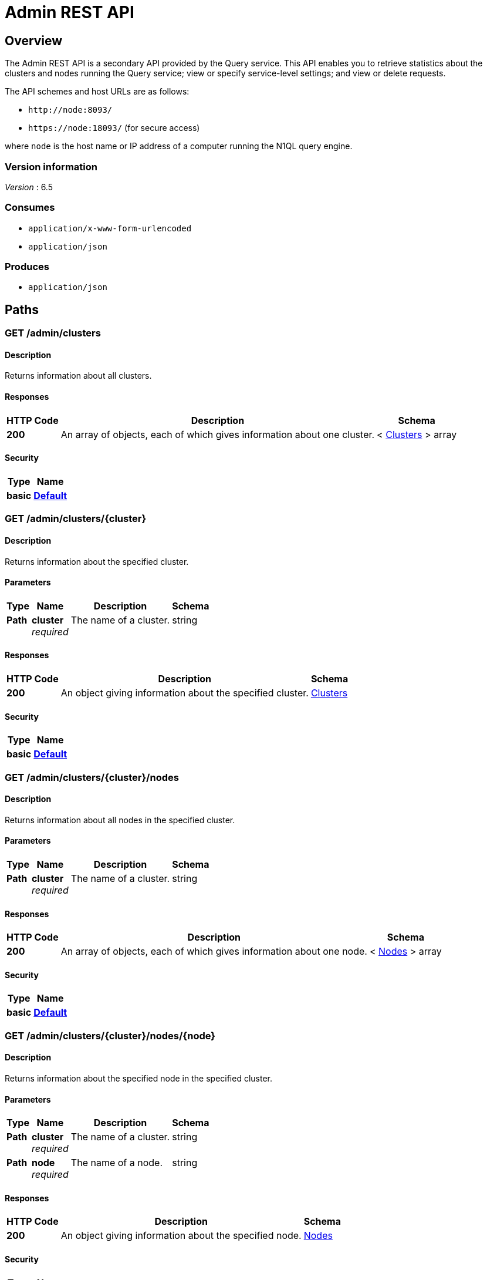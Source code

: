 = Admin REST API


[[_overview]]
== Overview

// This file is created automatically by Swagger2Markup.
// DO NOT EDIT!

The Admin REST API is a secondary API provided by the Query service.
This API enables you to retrieve statistics about the clusters and nodes running the Query service; view or specify service-level settings; and view or delete requests.

The API schemes and host URLs are as follows:{blank}

* `+http://node:8093/+`
* `+https://node:18093/+` (for secure access)

where [.var]`node` is the host name or IP address of a computer running the N1QL query engine.


=== Version information
[%hardbreaks]
__Version__ : 6.5


=== Consumes

* `application/x-www-form-urlencoded`
* `application/json`


=== Produces

* `application/json`




[[_paths]]
== Paths

:page-partial:

:name: \{name}
:cluster: \{cluster}
:node: \{node}
:request: \{request}
:stat: \{stat}

// Dummy attributes for path parameters


[[_admin_clusters_get]]
=== GET /admin/clusters

==== Description
Returns information about all clusters.


==== Responses

[options="header", cols=".^2a,.^14a,.^4a"]
|===
|HTTP Code|Description|Schema
|**200**|An array of objects, each of which gives information about one cluster.|< <<_clusters,Clusters>> > array
|===


==== Security

[options="header", cols=".^3a,.^4a"]
|===
|Type|Name
|**basic**|**<<_default,Default>>**
|===


[[_admin_clusters_cluster_get]]
=== GET /admin/clusters/{cluster}

==== Description
Returns information about the specified cluster.


==== Parameters

[options="header", cols=".^2a,.^3a,.^9a,.^4a"]
|===
|Type|Name|Description|Schema
|**Path**|**cluster** +
__required__|The name of a cluster.|string
|===


==== Responses

[options="header", cols=".^2a,.^14a,.^4a"]
|===
|HTTP Code|Description|Schema
|**200**|An object giving information about the specified cluster.|<<_clusters,Clusters>>
|===


==== Security

[options="header", cols=".^3a,.^4a"]
|===
|Type|Name
|**basic**|**<<_default,Default>>**
|===


[[_admin_clusters_cluster_nodes_get]]
=== GET /admin/clusters/{cluster}/nodes

==== Description
Returns information about all nodes in the specified cluster.


==== Parameters

[options="header", cols=".^2a,.^3a,.^9a,.^4a"]
|===
|Type|Name|Description|Schema
|**Path**|**cluster** +
__required__|The name of a cluster.|string
|===


==== Responses

[options="header", cols=".^2a,.^14a,.^4a"]
|===
|HTTP Code|Description|Schema
|**200**|An array of objects, each of which gives information about one node.|< <<_nodes,Nodes>> > array
|===


==== Security

[options="header", cols=".^3a,.^4a"]
|===
|Type|Name
|**basic**|**<<_default,Default>>**
|===


[[_admin_clusters_cluster_nodes_node_get]]
=== GET /admin/clusters/{cluster}/nodes/{node}

==== Description
Returns information about the specified node in the specified cluster.


==== Parameters

[options="header", cols=".^2a,.^3a,.^9a,.^4a"]
|===
|Type|Name|Description|Schema
|**Path**|**cluster** +
__required__|The name of a cluster.|string
|**Path**|**node** +
__required__|The name of a node.|string
|===


==== Responses

[options="header", cols=".^2a,.^14a,.^4a"]
|===
|HTTP Code|Description|Schema
|**200**|An object giving information about the specified node.|<<_nodes,Nodes>>
|===


==== Security

[options="header", cols=".^3a,.^4a"]
|===
|Type|Name
|**basic**|**<<_default,Default>>**
|===


[[_admin_config_get]]
=== GET /admin/config

==== Description
Returns the configuration of the query service on the cluster.


==== Responses

[options="header", cols=".^2a,.^14a,.^4a"]
|===
|HTTP Code|Description|Schema
|**200**|An object giving information about the specified node.|<<_nodes,Nodes>>
|===


==== Security

[options="header", cols=".^3a,.^4a"]
|===
|Type|Name
|**basic**|**<<_default,Default>>**
|===


[[_admin_prepareds_get]]
=== GET /admin/prepareds

==== Description
Returns all prepared statements.
[NOTE]
====
Refer to xref:manage:monitor/monitoring-n1ql-query.adoc#sys-prepared[Get Prepared Statements] for examples.
====


==== Responses

[options="header", cols=".^2a,.^14a,.^4a"]
|===
|HTTP Code|Description|Schema
|**200**|An array of objects, each of which contains information about one prepared statement.|< <<_statements,Statements>> > array
|===


==== Security

[options="header", cols=".^3a,.^4a"]
|===
|Type|Name
|**basic**|**<<_default,Default>>**
|===


[[_get_prepared]]
=== GET /admin/prepareds/{name}

==== Description
Returns the specified prepared statement.
[NOTE]
====
Refer to xref:manage:monitor/monitoring-n1ql-query.adoc#sys-prepared[Get Prepared Statements] for examples.
====


==== Parameters

[options="header", cols=".^2a,.^3a,.^9a,.^4a"]
|===
|Type|Name|Description|Schema
|**Path**|**name** +
__required__|The name of a prepared statement.
This may be a UUID that was assigned automatically, or a name that was user-specified when the statement was created.|string
|===


==== Responses

[options="header", cols=".^2a,.^14a,.^4a"]
|===
|HTTP Code|Description|Schema
|**200**|An object containing information about the specified prepared statement.|<<_statements,Statements>>
|===


==== Security

[options="header", cols=".^3a,.^4a"]
|===
|Type|Name
|**basic**|**<<_default,Default>>**
|===


[[_delete_prepared]]
=== DELETE /admin/prepareds/{name}

==== Description
Deletes the specified prepared statement.
[NOTE]
====
Refer to xref:manage:monitor/monitoring-n1ql-query.adoc#sys-prepared[Delete Prepared Statement] for examples.
====


==== Parameters

[options="header", cols=".^2a,.^3a,.^9a,.^4a"]
|===
|Type|Name|Description|Schema
|**Path**|**name** +
__required__|The name of a prepared statement.
This may be a UUID that was assigned automatically, or a name that was user-specified when the statement was created.|string
|===


==== Responses

[options="header", cols=".^2a,.^14a,.^4a"]
|===
|HTTP Code|Description|Schema
|**200**|True if the prepared statement was successfully deleted.|boolean
|**500**|Returns an error message if the prepared statement could not be found.|object
|===


==== Security

[options="header", cols=".^3a,.^4a"]
|===
|Type|Name
|**basic**|**<<_default,Default>>**
|===


[[_admin_active_requests_get]]
=== GET /admin/active_requests

==== Description
Returns all active query requests.
[NOTE]
====
Refer to xref:manage:monitor/monitoring-n1ql-query.adoc#sys-active-req[Get Active Requests] for examples.
====


==== Responses

[options="header", cols=".^2a,.^14a,.^4a"]
|===
|HTTP Code|Description|Schema
|**200**|An array of objects, each of which contains information about one active request.|< <<_requests,Requests>> > array
|===


==== Security

[options="header", cols=".^3a,.^4a"]
|===
|Type|Name
|**basic**|**<<_default,Default>>**
|===


[[_get_active_request]]
=== GET /admin/active_requests/{request}

==== Description
Returns the specified active query request.
[NOTE]
====
Refer to xref:manage:monitor/monitoring-n1ql-query.adoc#sys-active-req[Get Active Requests] for examples.
====


==== Parameters

[options="header", cols=".^2a,.^3a,.^9a,.^4a"]
|===
|Type|Name|Description|Schema
|**Path**|**request** +
__required__|The name of a request.
This is the `requestID` that was assigned automatically when the statement was created.|string
|===


==== Responses

[options="header", cols=".^2a,.^14a,.^4a"]
|===
|HTTP Code|Description|Schema
|**200**|An object containing information about the specified active request.|<<_requests,Requests>>
|===


==== Security

[options="header", cols=".^3a,.^4a"]
|===
|Type|Name
|**basic**|**<<_default,Default>>**
|===


[[_delete_active_request]]
=== DELETE /admin/active_requests/{request}

==== Description
Terminates the specified active query request.
[NOTE]
====
Refer to xref:manage:monitor/monitoring-n1ql-query.adoc#sys-active-req[Terminate an Active Request] for examples.
====


==== Parameters

[options="header", cols=".^2a,.^3a,.^9a,.^4a"]
|===
|Type|Name|Description|Schema
|**Path**|**request** +
__required__|The name of a request.
This is the `requestID` that was assigned automatically when the statement was created.|string
|===


==== Responses

[options="header", cols=".^2a,.^14a,.^4a"]
|===
|HTTP Code|Description|Schema
|**200**|True if the active request was successfully terminated.|boolean
|**500**|Returns an error message if the active request could not be found.|object
|===


==== Security

[options="header", cols=".^3a,.^4a"]
|===
|Type|Name
|**basic**|**<<_default,Default>>**
|===


[[_admin_completed_requests_get]]
=== GET /admin/completed_requests

==== Description
Returns all completed requests.
[NOTE]
====
Refer to xref:manage:monitor/monitoring-n1ql-query.adoc#sys-completed-req[Get Completed Requests] for examples.
====


==== Responses

[options="header", cols=".^2a,.^14a,.^4a"]
|===
|HTTP Code|Description|Schema
|**200**|An array of objects, each of which contains information about one completed request.|< <<_requests,Requests>> > array
|===


==== Security

[options="header", cols=".^3a,.^4a"]
|===
|Type|Name
|**basic**|**<<_default,Default>>**
|===


[[_get_completed_request]]
=== GET /admin/completed_requests/{request}

==== Description
Returns the specified completed request.
[NOTE]
====
Refer to xref:manage:monitor/monitoring-n1ql-query.adoc#sys-completed-req[Get Completed Requests] for examples.
====


==== Parameters

[options="header", cols=".^2a,.^3a,.^9a,.^4a"]
|===
|Type|Name|Description|Schema
|**Path**|**request** +
__required__|The name of a request.
This is the `requestID` that was assigned automatically when the statement was created.|string
|===


==== Responses

[options="header", cols=".^2a,.^14a,.^4a"]
|===
|HTTP Code|Description|Schema
|**200**|An object containing information about the specified active request.|<<_requests,Requests>>
|===


==== Security

[options="header", cols=".^3a,.^4a"]
|===
|Type|Name
|**basic**|**<<_default,Default>>**
|===


[[_delete_completed_request]]
=== DELETE /admin/completed_requests/{request}

==== Description
Purges the specified completed request.
[NOTE]
====
Refer to xref:manage:monitor/monitoring-n1ql-query.adoc#sys-completed-req[Purging the Completed Requests] for examples.
====


==== Parameters

[options="header", cols=".^2a,.^3a,.^9a,.^4a"]
|===
|Type|Name|Description|Schema
|**Path**|**request** +
__required__|The name of a request.
This is the `requestID` that was assigned automatically when the statement was created.|string
|===


==== Responses

[options="header", cols=".^2a,.^14a,.^4a"]
|===
|HTTP Code|Description|Schema
|**200**|True if the completed request was successfully purged.|boolean
|**500**|Returns an error message if the completed request could not be found.|object
|===


==== Security

[options="header", cols=".^3a,.^4a"]
|===
|Type|Name
|**basic**|**<<_default,Default>>**
|===


[[_admin_indexes_prepareds_get]]
=== GET /admin/indexes/prepareds

==== Description
Returns all prepared index statements.
[TIP]
====
* Use <<_get_prepared>> to get information about a prepared index statement.
* Use <<_delete_prepared>> to delete a prepared index statement.
====


==== Responses

[options="header", cols=".^2a,.^14a,.^4a"]
|===
|HTTP Code|Description|Schema
|**200**|An array of strings, each of which is the name of a prepared index statement.|< string > array
|===


==== Security

[options="header", cols=".^3a,.^4a"]
|===
|Type|Name
|**basic**|**<<_default,Default>>**
|===


[[_admin_indexes_active_requests_get]]
=== GET /admin/indexes/active_requests

==== Description
Returns all active index requests.
[TIP]
====
* Use <<_get_active_request>> to get information about an active index request.
* Use <<_delete_active_request>> to terminate an active index request.
====


==== Responses

[options="header", cols=".^2a,.^14a,.^4a"]
|===
|HTTP Code|Description|Schema
|**200**|An array of strings, each of which is the requestID of an active index request.|< string > array
|===


==== Security

[options="header", cols=".^3a,.^4a"]
|===
|Type|Name
|**basic**|**<<_default,Default>>**
|===


[[_admin_indexes_completed_requests_get]]
=== GET /admin/indexes/completed_requests

==== Description
Returns all completed index requests.
[TIP]
====
* Use <<_get_completed_request>> to get information about a completed index request.
* Use <<_delete_completed_request>> to purge a completed index request.
====


==== Responses

[options="header", cols=".^2a,.^14a,.^4a"]
|===
|HTTP Code|Description|Schema
|**200**|An array of strings, each of which is the requestID of a completed index request.|< string > array
|===


==== Security

[options="header", cols=".^3a,.^4a"]
|===
|Type|Name
|**basic**|**<<_default,Default>>**
|===


[[_get_ping]]
=== GET /admin/ping

==== Description
Returns a minimal response, indicating that the service is running and reachable.


==== Responses

[options="header", cols=".^2a,.^14a,.^4a"]
|===
|HTTP Code|Description|Schema
|**200**|An empty object.|object
|===


==== Security

[options="header", cols=".^3a,.^4a"]
|===
|Type|Name
|**basic**|**<<_none,None>>**
|===


==== Example HTTP response

===== Response 200
[source,json]
----
{
  "application:json" : { }
}
----


[[_admin_vitals_get]]
=== GET /admin/vitals

==== Description
Returns data about the running state and health of the query engine.
This information can be very useful to assess the current workload and performance characteristics of a query engine, and hence load-balance the requests being sent to various query engines.
[NOTE]
====
Refer to xref:manage:monitor/monitoring-n1ql-query.adoc#vitals[Get System Vitals] for examples.
====


==== Responses

[options="header", cols=".^2a,.^14a,.^4a"]
|===
|HTTP Code|Description|Schema
|**200**|An object containing all vital statistics.|<<_vitals,Vitals>>
|===


==== Security

[options="header", cols=".^3a,.^4a"]
|===
|Type|Name
|**basic**|**<<_default,Default>>**
|===


[[_get_stats]]
=== GET /admin/stats

==== Description
Returns all statistics.


==== Responses

[options="header", cols=".^2a,.^14a,.^4a"]
|===
|HTTP Code|Description|Schema
|**200**|An object containing all statistics.
Each statistic consist of a top-level statistic name and a metric name.
Each statistic has a different set of metrics.|<<_statistics,Statistics>>
|===


==== Security

[options="header", cols=".^3a,.^4a"]
|===
|Type|Name
|**basic**|**<<_default,Default>>**
|===


[[_admin_stats_stat_get]]
=== GET /admin/stats/{stat}

==== Description
Returns the specified statistic.


==== Parameters

[options="header", cols=".^2a,.^3a,.^9a,.^4a"]
|===
|Type|Name|Description|Schema
|**Path**|**stat** +
__required__|The name of a statistic.
Only top-level statistic names can be used.
You cannot specify a metric.|enum (active_requests, at_plus, audit_actions, audit_actions_failed, audit_requests_filtered, audit_requests_total, cancelled, deletes, errors, index_scans, inserts, invalid_requests, mutations, prepared, primary_scans, queued_requests, request_time, request_timer, requests, requests_1000ms, requests_250ms, requests_5000ms, requests_500ms, result_count, result_size, scan_plus, selects, service_time, unbounded, updates, warnings)
|===


==== Responses

[options="header", cols=".^2a,.^14a,.^4a"]
|===
|HTTP Code|Description|Schema
|**200**|An object containing all metrics for the specified statistic.
Each statistic has a different set of metrics.|<<_metrics,Metrics>>
|===


==== Security

[options="header", cols=".^3a,.^4a"]
|===
|Type|Name
|**basic**|**<<_default,Default>>**
|===


[[_get_debug_vars]]
=== GET /debug/vars

==== Description
Currently unused.


==== Responses

[options="header", cols=".^2a,.^14a,.^4a"]
|===
|HTTP Code|Description|Schema
|**302**|Redirects to the <<_get_stats>> endpoint.|text/html
|===


==== Security

[options="header", cols=".^3a,.^4a"]
|===
|Type|Name
|**basic**|**<<_none,None>>**
|===


==== Example HTTP response

===== Response 302
[source,json]
----
{
  "text/html" : "<a href=\"/admin/stats\">Found</a>"
}
----


[[_admin_settings_get]]
=== GET /admin/settings

==== Description
Returns service-level query settings.
[NOTE]
====
Refer to xref:settings:query-settings.adoc[Query Settings] for more information and examples.
====


==== Responses

[options="header", cols=".^2a,.^14a,.^4a"]
|===
|HTTP Code|Description|Schema
|**200**|An object giving service-level query settings.|<<_settings,Settings>>
|===


==== Security

[options="header", cols=".^3a,.^4a"]
|===
|Type|Name
|**basic**|**<<_default,Default>>**
|===


[[_admin_settings_post]]
=== POST /admin/settings

==== Description
Updates service-level query settings.
[NOTE]
====
Refer to xref:settings:query-settings.adoc[Query Settings] for more information and examples.
====


==== Parameters

[options="header", cols=".^2a,.^3a,.^9a,.^4a"]
|===
|Type|Name|Description|Schema
|**Body**|**Settings** +
__optional__|An object specifying service-level query settings.|<<_settings,Settings>>
|===


==== Responses

[options="header", cols=".^2a,.^14a,.^4a"]
|===
|HTTP Code|Description|Schema
|**200**|An object giving service-level query settings, including the latest changes.|<<_settings,Settings>>
|===


==== Security

[options="header", cols=".^3a,.^4a"]
|===
|Type|Name
|**basic**|**<<_default,Default>>**
|===




[[_definitions]]
== Definitions

// Pass through HTML table styles for this page.
// This overrides Swagger2Markup's table layout defaults.

ifdef::basebackend-html[]
++++
<style type="text/css">
  /* No maximum width for table cells */
  .doc table.spread > tbody > tr > *,
  .doc table.stretch > tbody > tr > * {
    max-width: none !important;
  }

  /* Ignore fixed column widths */
  col{
    width: auto !important;
  }

  /* Do not hyphenate words in the table */
  td.tableblock p,
  p.tableblock{
    hyphens: manual !important;
  }

  /* Vertical alignment */
  td.tableblock{
    vertical-align: top !important;
  }
</style>
++++
endif::[]


[[_clusters]]
=== Clusters

[options="header", cols=".^3a,.^11a,.^4a"]
|===
|Name|Description|Schema
|**accountstore** +
__optional__|The URL of the accountstore.|string
|**configstore** +
__optional__|The URL of the configstore.|string
|**datastore** +
__optional__|The URL of the datastore.|string
|**name** +
__optional__|The name of the cluster.|string
|**version** +
__optional__||string
|===


[[_nodes]]
=== Nodes

[options="header", cols=".^3a,.^11a,.^4a"]
|===
|Name|Description|Schema
|**adminEndpoint** +
__optional__|The HTTP URL of the admin endpoint.|string
|**adminSecure** +
__optional__|The HTTPS URL of the admin endpoint.|string
|**cluster** +
__optional__|The name of the cluster.|string
|**name** +
__optional__|The URL of the node, including port number.|string
|**options** +
__optional__||string
|**queryEndpoint** +
__optional__|The HTTP URL of the query endpoint.|string
|**querySecure** +
__optional__|The HTTPS URL of the query endpoint.|string
|===


[[_requests]]
=== Requests

// tag::requests[]


[options="header", cols=".^3a,.^11a,.^4a"]
|===
|Name|Description|Schema
|**clientContextID** +
__optional__|The opaque ID or context provided by the client.
Refer to xref:settings:query-settings.adoc#client_context_id[client_context_id] for more details.|string
|**elapsedTime** +
__optional__|The time taken from when the request was acknowledged by the service to when the request was completed.
It includes the time taken by the service to schedule the request.|string (duration)
|**errorCount** +
__optional__|Total number of errors encountered while executing the query.|integer
|**phaseCounts** +
__optional__|Count of documents processed at selective phases involved in the query execution.
Refer to xref:manage:monitor/monitoring-n1ql-query.adoc#profile[Attribute Profile in Query Response] for more details and examples.|object
|**phaseOperators** +
__optional__|Indicates the number of each kind of query operators involved in different phases of the query processing.
Refer to xref:manage:monitor/monitoring-n1ql-query.adoc#profile[Attribute Profile in Query Response] for more details and examples.|object
|**remoteAddr** +
__optional__|IP address and port number of the client application, from where the query is received.|string
|**requestId** +
__optional__|Unique request ID internally generated for the query.|string (uuid)
|**requestTime** +
__optional__|Timestamp when the query is received.|string (date-time)
|**resultCount** +
__optional__|Total number of documents returned in the query result.|integer
|**resultSize** +
__optional__|Total number of bytes returned in the query result.|integer
|**scanConsistency** +
__optional__|The value of the query setting Scan Consistency used for the query.|string
|**serviceTime** +
__optional__|Total amount of calendar time taken to complete the query.|string (duration)
|**state** +
__optional__|The state of the query execution, such as completed, running, cancelled.|string
|**statement** +
__optional__|The N1QL query statement being executed.|string
|**userAgent** +
__optional__|Name of the client application or program that issued the query.|string
|**users** +
__optional__|Username with whose privileges the query is run.|string
|===


// end::requests[]


[[_statements]]
=== Statements

[options="header", cols=".^3a,.^11a,.^4a"]
|===
|Name|Description|Schema
|**avgElapsedTime** +
__optional__|The mean time taken from when the request to execute the prepared statement was acknowledged by the service, to when the request was completed.
It includes the time taken by the service to schedule the request.|string (duration)
|**avgServiceTime** +
__optional__|The mean amount of calendar time taken to complete the execution of the prepared statement.|string (duration)
|**encoded_plan** +
__optional__|The full prepared statement in encoded format.|string
|**featureControls** +
__optional__||integer
|**indexApiVersion** +
__optional__||integer
|**lastUse** +
__optional__|Date and time of last use.|string (date-time)
|**maxElapsedTime** +
__optional__|The maximum time taken from when the request to execute the prepared statement was acknowledged by the service, to when the request was completed.
It includes the time taken by the service to schedule the request.|string (duration)
|**maxServiceTime** +
__optional__|The maximum amount of calendar time taken to complete the execution of the prepared statement.|string (duration)
|**minElapsedTime** +
__optional__|The minimum time taken from when the request to execute the prepared statement was acknowledged by the service, to when the request was completed.
It includes the time taken by the service to schedule the request.|string (duration)
|**minServiceTime** +
__optional__|The minimum amount of calendar time taken to complete the execution of the prepared statement.|string (duration)
|**name** +
__optional__|The name of the prepared statement.
This may be a UUID that was assigned automatically, or a name that was user-specified when the statement was created.|string
|**statement** +
__optional__|The text of the N1QL query.|string
|**uses** +
__optional__|The count of times the prepared statement has been executed.|integer
|===


[[_vitals]]
=== Vitals

[options="header", cols=".^3a,.^11a,.^4a"]
|===
|Name|Description|Schema
|**cores** +
__optional__|Number of logical cores.|integer
|**cpu.sys.percent** +
__optional__|CPU usage.|integer
|**cpu.user.percent** +
__optional__|CPU usage.|integer
|**gc.num** +
__optional__|Garbage collection.|integer
|**gc.pause.percent** +
__optional__|Garbage collection.|integer
|**gc.pause.time** +
__optional__|Garbage collection.|string (duration)
|**local.time** +
__optional__|The local time of the query engine.|string (date-time)
|**memory.system** +
__optional__|Memory usage.|integer
|**memory.total** +
__optional__|Memory usage.|integer
|**memory.usage** +
__optional__|Memory usage.|integer
|**request.active.count** +
__optional__|Total number of active requests.|integer
|**request.completed.count** +
__optional__|Total number of completed requests.|integer
|**request.per.sec.15min** +
__optional__|Number of N1QL requests processed per second.
15-minute exponentially weighted moving average.|number
|**request.per.sec.1min** +
__optional__|Number of N1QL requests processed per second.
1-minute exponentially weighted moving average.|number
|**request.per.sec.5min** +
__optional__|Number of N1QL requests processed per second.
5-minute exponentially weighted moving average.|number
|**request.prepared.percent** +
__optional__|Percentage of requests that are prepared statements.|integer
|**request_time.80percentile** +
__optional__|End-to-end time to process a query.
The 80th percentile.|string (duration)
|**request_time.95percentile** +
__optional__|End-to-end time to process a query.
The 95th percentile.|string (duration)
|**request_time.99percentile** +
__optional__|End-to-end time to process a query.
The 99th percentile.|string (duration)
|**request_time.mean** +
__optional__|End-to-end time to process a query.
The mean value.|string (duration)
|**request_time.median** +
__optional__|End-to-end time to process a query.
The median value.|string (duration)
|**total.threads** +
__optional__|Active threads.|integer
|**uptime** +
__optional__|The uptime of the query engine.|string (duration)
|**version** +
__optional__|The version of the query engine.|string
|===


[[_statistics]]
=== Statistics

[options="header", cols=".^3a,.^11a,.^4a"]
|===
|Name|Description|Schema
|**active_requests.count** +
__optional__|Total number of active requests.|integer
|**at_plus.count** +
__optional__|Total number of N1QL requests with `at_plus` index consistency.|integer
|**audit_actions.count** +
__optional__|The total number of audit records sent to the server.
Some requests cause more than one audit record to be emitted.
Records in the output queue that have not yet been sent to the server are not counted.|integer
|**audit_actions_failed.count** +
__optional__|The total number of audit records sent to the server that failed.|integer
|**audit_requests_filtered.count** +
__optional__|The number of potentially auditable requests that cause no audit action to be taken.|integer
|**audit_requests_total.count** +
__optional__|The total number of potentially auditable requests sent to the query engine.|integer
|**cancelled.count** +
__optional__|Total number of cancelled requests.|integer
|**deletes.count** +
__optional__|Total number of DELETE operations.|integer
|**errors.count** +
__optional__|The total number of N1QL errors returned so far.|integer
|**index_scans.count** +
__optional__|Total number of secondary index scans.|integer
|**inserts.count** +
__optional__|Total number of INSERT operations.|integer
|**invalid_requests.count** +
__optional__|Total number of requests for unsupported endpoints.|integer
|**mutations.count** +
__optional__|Total number of document mutations.|integer
|**prepared.count** +
__optional__|Total number of prepared statements executed.|integer
|**primary_scans.count** +
__optional__|Total number of primary index scans.|integer
|**queued_requests.count** +
__optional__|Total number of queued requests.|integer
|**request_time.count** +
__optional__|Total end-to-end time to process all queries (ns).|integer
|**request_timer.15m.rate** +
__optional__|Number of N1QL requests processed per second.
15-minute exponentially weighted moving average.|number
|**request_timer.1m.rate** +
__optional__|Number of N1QL requests processed per second.
1-minute exponentially weighted moving average.|number
|**request_timer.5m.rate** +
__optional__|Number of N1QL requests processed per second.
5-minute exponentially weighted moving average.|number
|**request_timer.75%** +
__optional__|End-to-end time to process a query (ns).
The 75th percentile.|number
|**request_timer.95%** +
__optional__|End-to-end time to process a query (ns).
The 95th percentile.|number
|**request_timer.99%** +
__optional__|End-to-end time to process a query (ns).
The 99th percentile.|number
|**request_timer.99.9%** +
__optional__|End-to-end time to process a query (ns).
The 99.9th percentile.|number
|**request_timer.count** +
__optional__|Total number of N1QL requests.|integer
|**request_timer.max** +
__optional__|End-to-end time to process a query (ns).
The maximum value.|integer
|**request_timer.mean** +
__optional__|End-to-end time to process a query (ns).
The mean value.|number
|**request_timer.mean.rate** +
__optional__|Number of N1QL requests processed per second.
Mean rate since the query service started.|number
|**request_timer.median** +
__optional__|End-to-end time to process a query (ns).
The median value.|number
|**request_timer.min** +
__optional__|End-to-end time to process a query (ns).
The minimum value.|integer
|**request_timer.stddev** +
__optional__|End-to-end time to process a query (ns).
The standard deviation.|number
|**requests.count** +
__optional__|Total number of N1QL requests.|integer
|**requests_1000ms.count** +
__optional__|Number of queries that take longer than 1000ms.|integer
|**requests_250ms.count** +
__optional__|Number of queries that take longer than 250ms.|integer
|**requests_5000ms.count** +
__optional__|Number of queries that take longer than 5000ms.|integer
|**requests_500ms.count** +
__optional__|Number of queries that take longer than 500ms.|integer
|**result_count.count** +
__optional__|Total number of results (documents) returned by the query engine.|integer
|**result_size.count** +
__optional__|Total size of data returned by the query engine (bytes).|integer
|**scan_plus.count** +
__optional__|Total number of N1QL requests with `request_plus` index consistency.|integer
|**selects.count** +
__optional__|Total number of SELECT requests.|integer
|**service_time.count** +
__optional__|Time to execute all queries (ns).|integer
|**unbounded.count** +
__optional__|Total number of N1QL requests with `not_bounded` index consistency.|integer
|**updates.count** +
__optional__|Total number of UPDATE requests.|integer
|**warnings.count** +
__optional__|The total number of N1QL warnings returned so far.|integer
|===


[[_metrics]]
=== Metrics

[options="header", cols=".^3a,.^11a,.^4a"]
|===
|Name|Description|Schema
|**15m.rate** +
__optional__|15-minute exponentially weighted moving average.|number
|**1m.rate** +
__optional__|1-minute exponentially weighted moving average.|number
|**5m.rate** +
__optional__|5-minute exponentially weighted moving average.|number
|**75%** +
__optional__|The 75th percentile.|number
|**95%** +
__optional__|The 95th percentile.|number
|**99%** +
__optional__|The 99th percentile.|number
|**99.9%** +
__optional__|The 99.9th percentile.|number
|**count** +
__optional__|A single value that represents the current state.|integer
|**max** +
__optional__|The maximum value.|integer
|**mean** +
__optional__|The mean value.|number
|**mean.rate** +
__optional__|Mean rate since the query service started.|number
|**median** +
__optional__|The median value.|number
|**min** +
__optional__|The minimum value.|integer
|**stddev** +
__optional__|The standard deviation.|number
|===


[[_settings]]
=== Settings

// tag::settings[]


[options="header", cols=".^3a,.^11a,.^4a"]
|===
|Name|Description|Schema
|**auto-prepare** +
__optional__|[[auto-prepare]]
Specifies whether the query engine should create a prepared statement every time a N1QL request is submitted, whether the PREPARE statement is included or not.

Refer to xref:n1ql:n1ql-language-reference/prepare.adoc#auto-prepare[Auto-Prepare] for more information. +
**Default** : `false` +
**Example** : `true`|boolean
|**completed** +
__optional__|[[completed]]
A nested object that sets the parameters for the completed requests catalog.
All completed requests that match these parameters are tracked in the completed requests catalog.

Refer to xref:manage:monitor/monitoring-n1ql-query.adoc#sys-completed-req[Configuring the Completed Requests] for more information and examples. +
**Example** : `{
  "user" : "marco",
  "error" : 12003
}`|<<_logging_parameters,Logging parameters>>
|**completed-limit** +
__optional__|[[completed-limit]]
Sets the number of requests to be logged in the completed requests catalog.
As new completed requests are added, old ones are removed.

Increase this when the completed request keyspace is not big enough to track the slow requests, such as when you want a larger sample of slow requests.

Refer to xref:manage:monitor/monitoring-n1ql-query.adoc#sys-completed-req[Configuring the Completed Requests] for more information and examples. +
**Default** : `4000` +
**Example** : `7000`|integer (int32)
|**completed-threshold** +
__optional__|[[completed-threshold]]
A duration in milliseconds.
All completed queries lasting longer than this threshold are logged in the completed requests catalog.

Specify `0` to track all requests, independent of duration.

Specify any negative number to track none.

Refer to xref:manage:monitor/monitoring-n1ql-query.adoc#sys-completed-req[Configuring the Completed Requests] for more information and examples. +
**Default** : `1000` +
**Example** : `7000`|integer (int32)
|**controls** +
__optional__|[[controls-srv]]
Specifies if there should be a controls section returned with the request results.

When set to `true`, the query response document includes a controls section with runtime information provided along with the request, such as positional and named parameters or settings.

[NOTE]
If the request qualifies for caching, these values will also be cached in the `completed_requests` system keyspace.

// +
**Default** : `false` +
**Example** : `true`|boolean
|**cpuprofile** +
__optional__|[[cpuprofile]]
The absolute path and filename to write the CPU profile to a local file.

The output file includes a controls section and performance measurements, such as memory allocation and garbage collection, to pinpoint bottlenecks and ways to improve your code execution.

To stop `cpuprofile`, run with the empty setting of `""`.

[NOTE]
If `cpuprofile` is left running too long, it can slow the system down as its file size increases.

// +
**Default** : `""` +
**Example** : `"/tmp/info.txt"`|string
|**debug** +
__optional__|[[debug]]
Use debug mode.

When set to `true`, extra logging is provided. +
**Default** : `false` +
**Example** : `true`|boolean
|**distribute** +
__optional__|[[distribute]]
This field is only available with the POST method.
When specified alongside other settings, this field instructs the node that is processing the request to cascade those settings to all other query nodes.
The actual value of this field is ignored. +
**Example** : `true`|boolean
|**keep-alive-length** +
__optional__|[[keep-alive-length]]
Maximum size of buffered result. +
**Default** : `16384` +
**Example** : `7000`|integer (int32)
|**loglevel** +
__optional__|[[loglevel]]
Log level used in the logger.

All values, in descending order of data:{blank}

`DEBUG` -- For developers.
Writes everything.

`TRACE` -- For developers.
Less info than `DEBUG`.

`INFO` -- For admin & customers.
Lists warnings & errors.

`WARN` -- For admin.
Only abnormal items.

`ERROR` -- For admin.
Only errors to be fixed.

`SEVERE` -- For admin.
Major items, like crashes.

`NONE` -- Doesn’t write anything. +
**Default** : `"INFO"` +
**Example** : `"DEBUG"`|enum (DEBUG, TRACE, INFO, WARN, ERROR, SEVERE, NONE)
|**max-index-api** +
__optional__|[[max-index-api]]
Max index API.
This setting is provided for technical support only.|integer (int32)
|**max-parallelism** +
__optional__|[[max-parallelism-srv]]
Maximum number of index partitions, for computing aggregation in parallel.

A zero or negative value means the number of logical CPUs will be used as the parallelism for the query.

There is also a xref:settings:query-settings.adoc#max_parallelism_req[request-level] `max_parallelism` parameter.
If a request includes this parameter, it will be capped by the server-wide `max-parallelism` setting.

[NOTE]
To enable queries to run in parallel, you must specify the Server-level `max-parallelism` parameter on all Query nodes.

Refer to xref:n1ql:n1ql-language-reference/index-partitioning.adoc#max_parallelism[Max Parallelism] for more information. +
**Default** : `1` +
**Example** : `0`|integer (int32)
|**memprofile** +
__optional__|[[memprofile]]
Filename to write the diagnostic memory usage log.

To stop `memprofile`, run with the empty setting of `""`.

[NOTE]
If `memprofile` is left running too long, it can slow the system down as its file size increases.

// +
**Default** : `""` +
**Example** : `"/tmp/memory-usage.log"`|string
|**mutexprofile** +
__optional__|[[mutexprofile]]
Mutex profile.
This setting is provided for technical support only. +
**Default** : `false`|boolean
|**n1ql-feat-ctrl** +
__optional__|[[n1ql-feat-ctrl]]
N1QL feature control.
This setting is provided for technical support only.|integer (int32)
|**pipeline-batch** +
__optional__|[[pipeline-batch-srv]]
Controls the number of items execution operators can batch for Fetch from the KV. +
**Default** : `16` +
**Example** : `64`|integer (int32)
|**pipeline-cap** +
__optional__|[[pipeline-cap-srv]]
Maximum number of items each execution operator can buffer between various operators. +
**Default** : `512` +
**Example** : `1024`|integer (int32)
|**prepared-limit** +
__optional__|[[prepared-limit]]
Maximum number of prepared statements in the cache.

When this cache reaches the limit, the least recently used prepared statements will be discarded as new prepared statements are created. +
**Default** : `16384` +
**Example** : `65536`|integer (int32)
|**pretty** +
__optional__|[[pretty-srv]]
Specifies whether query results are returned in pretty format.

There is also a xref:settings:query-settings.adoc#pretty_req[request-level] `pretty` parameter.
If a request does not include this parameter, the server-level `pretty` setting will be used, which defaults to `false`. +
**Default** : `false` +
**Example** : `true`|boolean
|**profile** +
__optional__|[[profile-srv]]
Specifies if there should be a profile section returned with the request results.
The valid values are:{blank}

`off` -- No profiling information is added to the query response.

`phases` -- The query response includes a profile section with stats and details about various phases of the query plan and execution.
Three phase times will be included in the `system:active_requests` and `system:completed_requests` monitoring keyspaces.

`timings` -- Besides the phase times, the profile section of the query response document will include a full query plan with timing and information about the number of processed documents at each phase.
This information will be included in the `system:active_requests` and `system:completed_requests` keyspaces.

[NOTE]
If `profile` is not set as one of the above values, then the profile setting does not change.

Refer to xref:manage:monitor/monitoring-n1ql-query.adoc#sys-completed-req[Configuring the Completed Requests] for more information and examples. +
**Default** : `"off"` +
**Example** : `"phases"`|enum (off, phases, timings)
|**request-size-cap** +
__optional__|[[request-size-cap]]
Maximum size of a request. +
**Default** : `67108864` +
**Example** : `70000`|integer (int32)
|**scan-cap** +
__optional__|[[scan-cap-srv]]
Maximum buffered channel size between the indexer client and the query service for index scans.
This parameter controls when to use scan backfill.

Use `0` or a negative number to disable.

Smaller values reduce GC while larger values reduce indexer backfill.

The index channel capacity is configurable per request. +
**Default** : `512` +
**Example** : `1024`|integer (int32)
|**servicers** +
__optional__|[[servicers]]
The number of service threads for the query. +
**Default** : `32` +
**Example** : `8`|integer (int32)
|**timeout** +
__optional__|[[timeout-srv]]
Maximum time to spend on the request before timing out.

The default value means no timeout is applied and the request runs for however long it takes.

There is also a xref:settings:query-settings.adoc#timeout_req[request-level] `timeout` parameter.
The minimum of that and the service-level `timeout` setting is applied.

Its format includes an amount and a mandatory unit, e.g. `10ms` (10 milliseconds) or `0.5s` (half a second).
Valid units are:{blank}

`ns` (nanoseconds) +
`us` (microseconds) +
`ms` (milliseconds) +
`s` (seconds) +
`m` (minutes) +
`h` (hours) +

Specify `0` or a negative integer to disable. +
**Default** : `"0s"` +
**Example** : `"30m"`|string (duration)
|===

[[_logging_parameters]]
**Logging parameters**

[options="header", cols=".^3a,.^11a,.^4a"]
|===
|Name|Description|Schema
|**aborted** +
__optional__|If true, all requests that generate a panic are logged. +
**Example** : `true`|boolean
|**client** +
__optional__|The IP address of the client.
If specified, all completed requests from this IP address are logged. +
**Default** : `""` +
**Example** : `"172.1.2.3"`|string
|**context** +
__optional__|The opaque ID or context provided by the client.
If specified, all completed requests with this client context ID are logged.

Refer to xref:settings:query-settings.adoc#client_context_id[client_context_id] for more information.|string
|**error** +
__optional__|An error number.
If specified, all completed queries returning this error number are logged. +
**Example** : `12003`|integer (int32)
|**tag** +
__optional__|A unique string which tags a set of qualifiers. +
**Default** : `""` +
**Example** : `"both_user_and_error"`|string
|**threshold** +
__optional__|A duration in milliseconds.
If specified, all completed queries lasting longer than this threshold are logged.

This is another way of specifying the `completed-threshold` setting, as described in <<_settings>>. +
**Default** : `1000` +
**Example** : `7000`|integer (int32)
|**user** +
__optional__|A user name, as given in the request credentials.
If specified, all completed queries with this user name are logged. +
**Default** : `""` +
**Example** : `"marco"`|string
|===


// end::settings[]




[[_securityscheme]]
== Security

[[_default]]
=== Default
The Admin API supports admin credentials.
Credentials can be passed via HTTP headers (HTTP basic authentication).

[%hardbreaks]
__Type__ : basic


[[_none]]
=== None
No authentication is required for the <<_get_ping>> or <<_get_debug_vars>> endpoints.

[%hardbreaks]
__Type__ : basic



